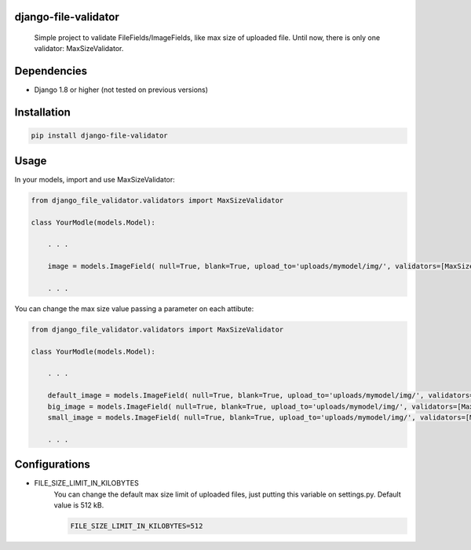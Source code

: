 
django-file-validator
------------------------

 Simple project to validate FileFields/ImageFields, like max size of uploaded file.
 Until now, there is only one validator: MaxSizeValidator.


Dependencies
------------

- Django 1.8 or higher (not tested on previous versions)


Installation
------------

.. code-block:: python

   pip install django-file-validator


Usage
-----

In your models, import and use MaxSizeValidator:

.. code-block:: python

    from django_file_validator.validators import MaxSizeValidator

    class YourModle(models.Model):
        
        . . .

        image = models.ImageField( null=True, blank=True, upload_to='uploads/mymodel/img/', validators=[MaxSizeValidator()])

        . . . 


You can change the max size value passing a parameter on each attibute:

.. code-block:: python

    from django_file_validator.validators import MaxSizeValidator

    class YourModle(models.Model):
        
        . . .

        default_image = models.ImageField( null=True, blank=True, upload_to='uploads/mymodel/img/', validators=[MaxSizeValidator()])
        big_image = models.ImageField( null=True, blank=True, upload_to='uploads/mymodel/img/', validators=[MaxSizeValidator(2048)])
        small_image = models.ImageField( null=True, blank=True, upload_to='uploads/mymodel/img/', validators=[MaxSizeValidator(256)])

        . . . 



Configurations
--------------

- FILE_SIZE_LIMIT_IN_KILOBYTES
    You can change the default max size limit of uploaded files, just putting this variable on settings.py. Default value is 512 kB.

    .. code-block:: python
        
        FILE_SIZE_LIMIT_IN_KILOBYTES=512

